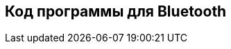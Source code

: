 :imagesdir: images
:toc: macro
:icons: font
:figure-caption: Рисунок
:table-caption: Таблица
:stem: Формула


== Код программы для Bluetooth